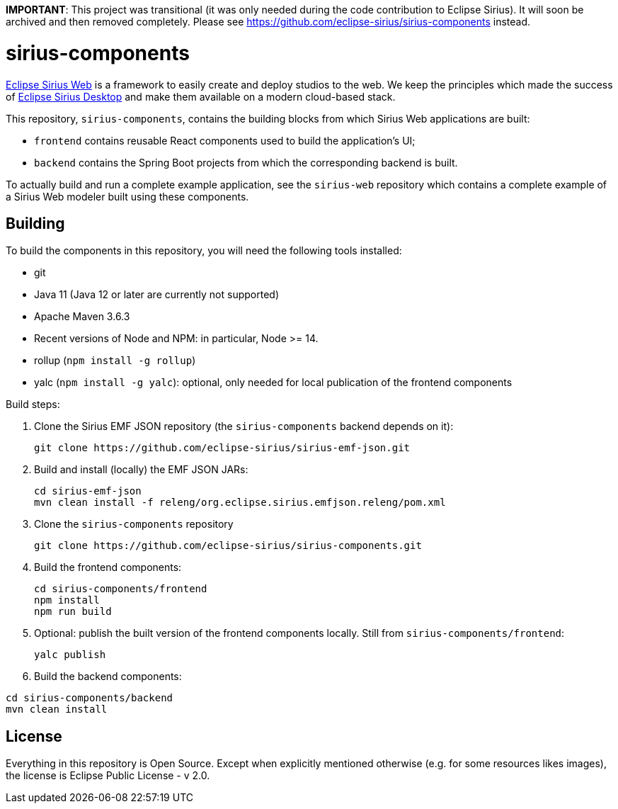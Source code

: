 **IMPORTANT**: This project was transitional (it was only needed during the code contribution to Eclipse Sirius). It will soon be archived and then removed completely. Please see https://github.com/eclipse-sirius/sirius-components instead.

= sirius-components

https://www.eclipse.org/sirius-web.html[Eclipse Sirius Web] is a framework to easily create and deploy studios to the web.
We keep the principles which made the success of https://www.eclipse.org/sirius[Eclipse Sirius Desktop] and make them available on a modern cloud-based stack.

This repository, `sirius-components`, contains the building blocks from which Sirius Web applications are built:

* `frontend` contains reusable React components used to build the application's UI;
* `backend` contains the Spring Boot projects from which the corresponding backend is built.

To actually build and run a complete example application, see the `sirius-web` repository which contains a complete example of a Sirius Web modeler built using these components.

== Building

To build the components in this repository, you will need the following tools installed:

* git
* Java 11 (Java 12 or later are currently not supported)
* Apache Maven 3.6.3
* Recent versions of Node and NPM: in particular, Node >= 14.
* rollup (`npm install -g rollup`)
* yalc (`npm install -g yalc`): optional, only needed for local publication of the frontend components

Build steps:

1. Clone the Sirius EMF JSON repository (the `sirius-components` backend depends on it):
+
----
git clone https://github.com/eclipse-sirius/sirius-emf-json.git
----
2. Build and install (locally) the EMF JSON JARs:
+
----
cd sirius-emf-json
mvn clean install -f releng/org.eclipse.sirius.emfjson.releng/pom.xml
----
3. Clone the `sirius-components` repository
+
----
git clone https://github.com/eclipse-sirius/sirius-components.git
----
4. Build the frontend components:
+
----
cd sirius-components/frontend
npm install
npm run build
----
5. Optional: publish the built version of the frontend components locally. Still from `sirius-components/frontend`: 
+
----
yalc publish
----
6. Build the backend components:
----
cd sirius-components/backend
mvn clean install
----

== License

Everything in this repository is Open Source. Except when explicitly mentioned otherwise (e.g. for some resources likes images), the license is Eclipse Public License - v 2.0.
